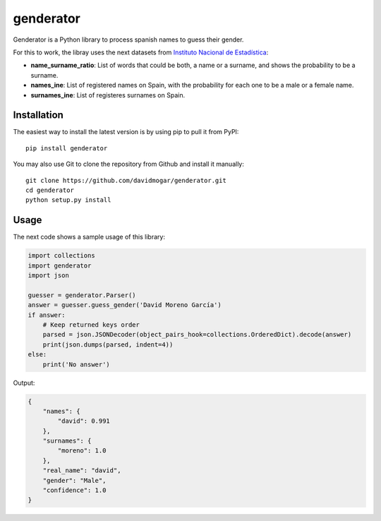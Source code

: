 genderator
==========

Genderator is a Python library to process spanish names to guess their
gender.

For this to work, the libray uses the next datasets from `Instituto
Nacional de Estadística <http://www.ine.es>`__:

-  **name\_surname\_ratio**: List of words that could be both, a name or
   a surname, and shows the probability to be a surname.
-  **names\_ine**: List of registered names on Spain, with the
   probability for each one to be a male or a female name.
-  **surnames\_ine**: List of registeres surnames on Spain.

Installation
------------

The easiest way to install the latest version is by using pip to pull it
from PyPI:

::

    pip install genderator

You may also use Git to clone the repository from Github and install it
manually:

::

    git clone https://github.com/davidmogar/genderator.git
    cd genderator
    python setup.py install

Usage
-----

The next code shows a sample usage of this library:

.. code:: python

    import collections
    import genderator
    import json

    guesser = genderator.Parser()
    answer = guesser.guess_gender('David Moreno García')
    if answer:
        # Keep returned keys order
        parsed = json.JSONDecoder(object_pairs_hook=collections.OrderedDict).decode(answer)
        print(json.dumps(parsed, indent=4))
    else:
        print('No answer')

Output:

.. code:: json

    {
        "names": {
            "david": 0.991
        },
        "surnames": {
            "moreno": 1.0
        },
        "real_name": "david",
        "gender": "Male",
        "confidence": 1.0
    }
